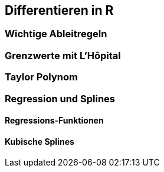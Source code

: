 == Differentieren in R

=== Wichtige Ableitregeln

=== Grenzwerte mit L'Hôpital

=== Taylor Polynom

=== Regression und Splines

==== Regressions-Funktionen

==== Kubische Splines
